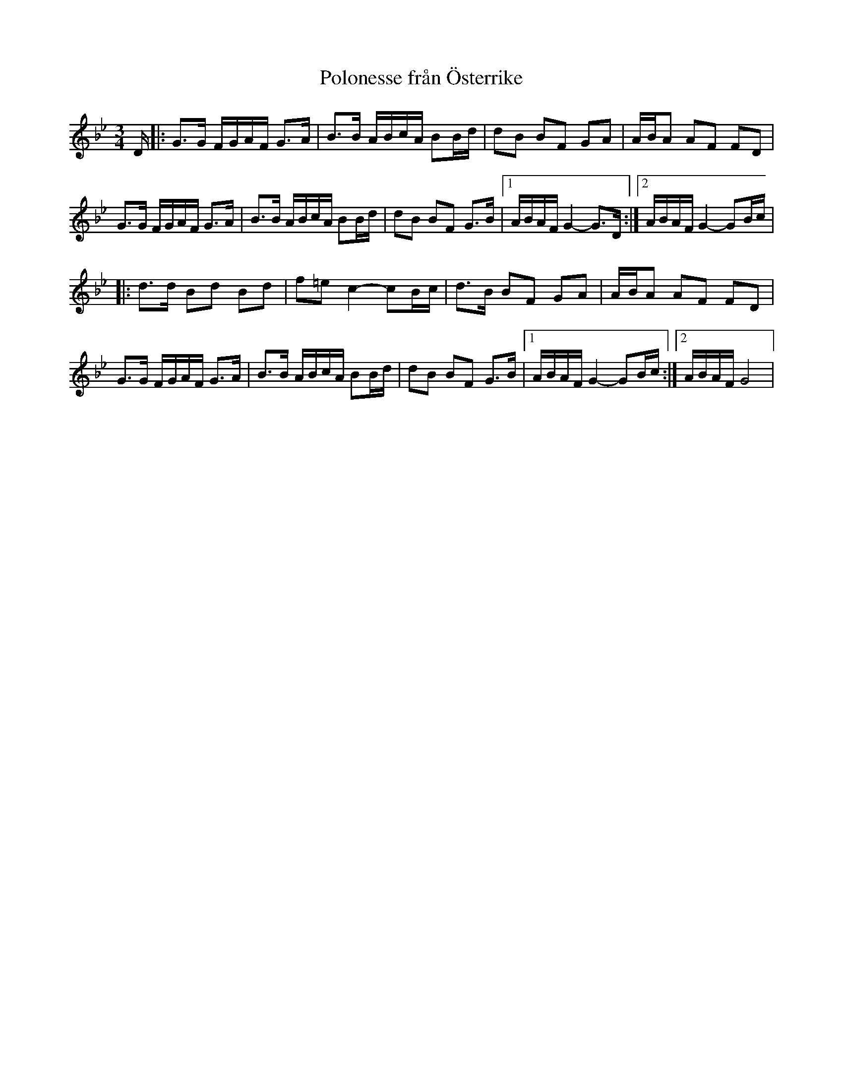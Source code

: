 X: 1
T: Polonesse från Österrike
R: polska
M: 3/4
L: 1/16
K: Gm
V: 1
D |: G3G FGAF G3A | B3B ABcA B2Bd | d2B2 B2F2 G2A2 | ABA2 A2F2 F2D2 | 
G3G FGAF G3A | B3B ABcA B2Bd | d2B2 B2F2 G3B |1 ABAF G4-G3D :|2 ABAF G4-G2Bc | 
|: d3d B2d2 B2d2 | f2=e2 c4-c2Bc | d3B B2F2 G2A2 | ABA2 A2F2 F2D2 |
G3G FGAF G3A | B3B ABcA B2Bd | d2B2 B2F2 G3B |1 ABAF G4-G2Bc  :|2 ABAF G8 | 
